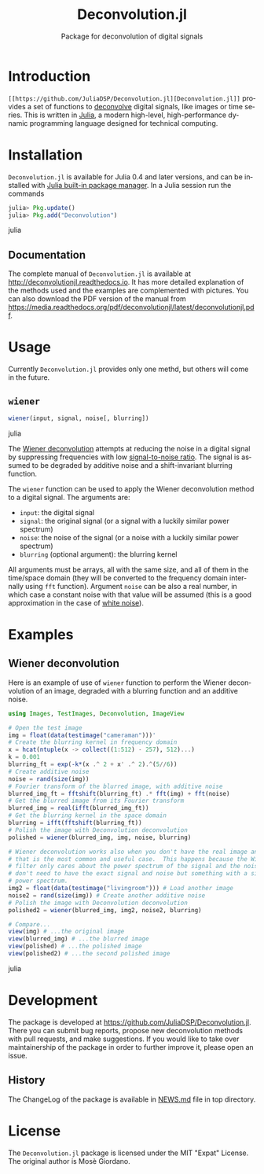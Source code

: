 #+TITLE: Deconvolution.jl
#+SUBTITLE: Package for deconvolution of digital signals
#+STARTUP: showall
#+LANGUAGE: en

* Introduction

=[[https://github.com/JuliaDSP/Deconvolution.jl][Deconvolution.jl]]= provides a set of functions to [[https://en.wikipedia.org/wiki/Deconvolution][deconvolve]] digital signals,
like images or time series.  This is written in [[http://julialang.org/][Julia]], a modern high-level,
high-performance dynamic programming language designed for technical computing.

* Installation

=Deconvolution.jl= is available for Julia 0.4 and later versions, and can be
installed with [[http://docs.julialang.org/en/stable/manual/packages/][Julia built-in package manager]]. In a Julia session run the
commands

#+BEGIN_SRC julia
julia> Pkg.update()
julia> Pkg.add("Deconvolution")
#+END_SRC julia

** Documentation

The complete manual of =Deconvolution.jl= is available at
http://deconvolutionjl.readthedocs.io. It has more detailed explanation of the
methods used and the examples are complemented with pictures. You can also
download the PDF version of the manual from
https://media.readthedocs.org/pdf/deconvolutionjl/latest/deconvolutionjl.pdf.

* Usage

Currently =Deconvolution.jl= provides only one methd, but others will come in
the future.

** =wiener=

#+BEGIN_SRC julia
wiener(input, signal, noise[, blurring])
#+END_SRC julia

The [[https://en.wikipedia.org/wiki/Wiener_deconvolution][Wiener deconvolution]] attempts at reducing the noise in a digital signal by
suppressing frequencies with low [[https://en.wikipedia.org/wiki/Signal-to-noise_ratio][signal-to-noise ratio]]. The signal is assumed to
be degraded by additive noise and a shift-invariant blurring function.

The =wiener= function can be used to apply the Wiener deconvolution method to a
digital signal. The arguments are:

- =input=: the digital signal
- =signal=: the original signal (or a signal with a luckily similar
  power spectrum)
- =noise=: the noise of the signal (or a noise with a luckily similar
  power spectrum)
- =blurring= (optional argument): the blurring kernel

All arguments must be arrays, all with the same size, and all of them in the
time/space domain (they will be converted to the frequency domain internally
using =fft= function). Argument =noise= can be also a real number, in which case
a constant noise with that value will be assumed (this is a good approximation
in the case of [[https://en.wikipedia.org/wiki/White_noise][white noise]]).

* Examples

** Wiener deconvolution

Here is an example of use of =wiener= function to perform the Wiener
deconvolution of an image, degraded with a blurring function and an additive
noise.

#+BEGIN_SRC julia
using Images, TestImages, Deconvolution, ImageView

# Open the test image
img = float(data(testimage("cameraman")))'
# Create the blurring kernel in frequency domain
x = hcat(ntuple(x -> collect((1:512) - 257), 512)...)
k = 0.001
blurring_ft = exp(-k*(x .^ 2 + x' .^ 2).^(5//6))
# Create additive noise
noise = rand(size(img))
# Fourier transform of the blurred image, with additive noise
blurred_img_ft = fftshift(blurring_ft) .* fft(img) + fft(noise)
# Get the blurred image from its Fourier transform
blurred_img = real(ifft(blurred_img_ft))
# Get the blurring kernel in the space domain
blurring = ifft(fftshift(blurring_ft))
# Polish the image with Deconvolution deconvolution
polished = wiener(blurred_img, img, noise, blurring)

# Wiener deconvolution works also when you don't have the real image and noise,
# that is the most common and useful case.  This happens because the Wiener
# filter only cares about the power spectrum of the signal and the noise, so you
# don't need to have the exact signal and noise but something with a similar
# power spectrum.
img2 = float(data(testimage("livingroom"))) # Load another image
noise2 = rand(size(img)) # Create another additive noise
# Polish the image with Deconvolution deconvolution
polished2 = wiener(blurred_img, img2, noise2, blurring)

# Compare...
view(img) # ...the original image
view(blurred_img) # ...the blurred image
view(polished) # ...the polished image
view(polished2) # ...the second polished image
#+END_SRC julia

* Development

The package is developed at https://github.com/JuliaDSP/Deconvolution.jl. There
you can submit bug reports, propose new deconvolution methods with pull
requests, and make suggestions. If you would like to take over maintainership of
the package in order to further improve it, please open an issue.

** History

The ChangeLog of the package is available in [[https://github.com/JuliaDSP/Deconvolution.jl/blob/master/NEWS.md][NEWS.md]] file in top directory.

* License

The =Deconvolution.jl= package is licensed under the MIT "Expat" License. The
original author is Mosè Giordano.
